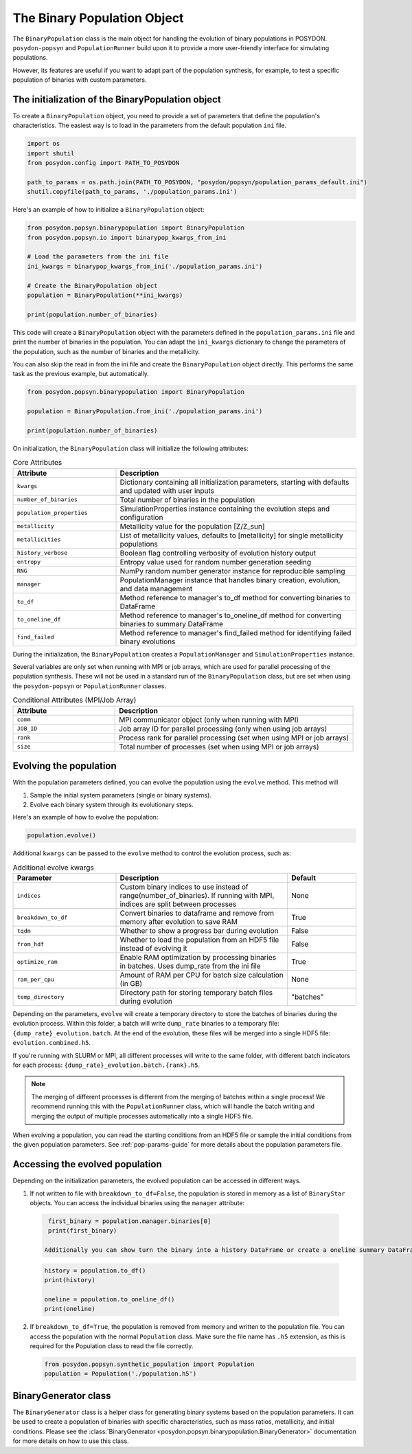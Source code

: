 .. _binary-population:

The Binary Population Object
============================

The ``BinaryPopulation`` class is the main object for handling the evolution of
binary populations in POSYDON. ``posydon-popsyn`` and ``PopulationRunner`` build upon
it to provide a more user-friendly interface for simulating populations.

However, its features are useful if you want to adapt part of the population synthesis,
for example, to test a specific population of binaries with custom parameters.


The initialization of the BinaryPopulation object
-------------------------------------------------

To create a ``BinaryPopulation`` object, you need to provide a set of parameters that define the population's characteristics. 
The easiest way is to load in the parameters from the default population ``ini`` file.

.. code-block:: python

  import os
  import shutil
  from posydon.config import PATH_TO_POSYDON

  path_to_params = os.path.join(PATH_TO_POSYDON, "posydon/popsyn/population_params_default.ini")
  shutil.copyfile(path_to_params, './population_params.ini')


Here's an example of how to initialize a ``BinaryPopulation`` object:

.. code-block:: python

  from posydon.popsyn.binarypopulation import BinaryPopulation
  from posydon.popsyn.io import binarypop_kwargs_from_ini

  # Load the parameters from the ini file
  ini_kwargs = binarypop_kwargs_from_ini('./population_params.ini')

  # Create the BinaryPopulation object
  population = BinaryPopulation(**ini_kwargs)

  print(population.number_of_binaries)



This code will create a ``BinaryPopulation`` object with the parameters defined in the ``population_params.ini`` file and print the number of binaries in the population.
You can adapt the ``ini_kwargs`` dictionary to change the parameters of the population, such as the number of binaries and the metallicity.

You can also skip the read in from the ini file and create the ``BinaryPopulation`` object directly. 
This performs the same task as the previous example, but automatically.

.. code-block:: python

  from posydon.popsyn.binarypopulation import BinaryPopulation

  population = BinaryPopulation.from_ini('./population_params.ini')

  print(population.number_of_binaries)


On initialization, the ``BinaryPopulation`` class will initialize the following attributes:

.. list-table:: Core Attributes
   :widths: 30 70
   :header-rows: 1

   * - Attribute
     - Description
   * - ``kwargs``
     - Dictionary containing all initialization parameters, starting with defaults and updated with user inputs
   * - ``number_of_binaries``
     - Total number of binaries in the population
   * - ``population_properties``
     - SimulationProperties instance containing the evolution steps and configuration
   * - ``metallicity``
     - Metallicity value for the population [Z/Z_sun]
   * - ``metallicities``
     - List of metallicity values, defaults to [metallicity] for single metallicity populations
   * - ``history_verbose``
     - Boolean flag controlling verbosity of evolution history output
   * - ``entropy``
     - Entropy value used for random number generation seeding
   * - ``RNG``
     - NumPy random number generator instance for reproducible sampling
   * - ``manager``
     - PopulationManager instance that handles binary creation, evolution, and data management
   * - ``to_df``
     - Method reference to manager's to_df method for converting binaries to DataFrame
   * - ``to_oneline_df``
     - Method reference to manager's to_oneline_df method for converting binaries to summary DataFrame
   * - ``find_failed``
     - Method reference to manager's find_failed method for identifying failed binary evolutions

During the initialization, the ``BinaryPopulation`` creates a ``PopulationManager`` and ``SimulationProperties`` instance.

Several variables are only set when running with MPI or job arrays, which are used for parallel processing of the population synthesis.
These will not be used in a standard run of the ``BinaryPopulation`` class, but are set when using the ``posydon-popsyn`` or ``PopulationRunner`` classes.

.. list-table:: Conditional Attributes (MPI/Job Array)
   :widths: 30 70
   :header-rows: 1

   * - Attribute
     - Description
   * - ``comm``
     - MPI communicator object (only when running with MPI)
   * - ``JOB_ID``
     - Job array ID for parallel processing (only when using job arrays)
   * - ``rank``
     - Process rank for parallel processing (set when using MPI or job arrays)
   * - ``size``
     - Total number of processes (set when using MPI or job arrays)



Evolving the population
------------------------

With the population parameters defined, you can evolve the population using the ``evolve`` method.
This method will 

1. Sample the initial system parameters (single or binary systems).
2. Evolve each binary system through its evolutionary steps.

Here's an example of how to evolve the population:

.. code-block:: python

  population.evolve()



Additional ``kwargs`` can be passed to the ``evolve`` method to control the evolution process, such as:

.. list-table:: Additional evolve kwargs
   :widths: 30 50 20
   :header-rows: 1

   * - Parameter
     - Description
     - Default
   * - ``indices``
     - Custom binary indices to use instead of range(number_of_binaries). If running with MPI, indices are split between processes
     - None
   * - ``breakdown_to_df``
     - Convert binaries to dataframe and remove from memory after evolution to save RAM
     - True
   * - ``tqdm``
     - Whether to show a progress bar during evolution
     - False
   * - ``from_hdf``
     - Whether to load the population from an HDF5 file instead of evolving it
     - False
   * - ``optimize_ram``
     - Enable RAM optimization by processing binaries in batches. Uses dump_rate from the ini file
     - True
   * - ``ram_per_cpu``
     - Amount of RAM per CPU for batch size calculation (in GB)
     - None
   * - ``temp_directory``
     - Directory path for storing temporary batch files during evolution
     - "batches"


Depending on the parameters, ``evolve`` will create a temporary directory to 
store the batches of binaries during the evolution process.
Within this folder, a batch will write ``dump_rate`` binaries to a temporary file:
``{dump_rate}_evolution.batch``. At the end of the evolution, these files will be merged into a single HDF5 file:
``evolution.combined.h5``.

If you're running with SLURM or MPI, all different processes will write to the 
same folder, with different batch indicators for each process: ``{dump_rate}_evolution.batch.{rank}.h5``.

.. note::

    The merging of different processes is different from the merging of batches within a single process!
    We recommend running this with the ``PopulationRunner`` class, which will handle 
    the batch writing and merging the output of multiple processes automatically into a single HDF5 file.

When evolving a population, you can read the starting conditions from an HDF5 file
or sample the initial conditions from the given population parameters.
See :ref:`pop-params-guide` for more details about the population parameters file.


Accessing the evolved population
---------------------------------

Depending on the initialization parameters, the evolved population can be accessed in different ways.

1. If not written to file with ``breakdown_to_df=False``, the population is stored in memory as a list of ``BinaryStar`` objects.
   You can access the individual binaries using the ``manager`` attribute:

  .. code-block:: python

    first_binary = population.manager.binaries[0]
    print(first_binary)

   Additionally you can show turn the binary into a history DataFrame or create a oneline summary DataFrame:

  .. code-block:: python

    history = population.to_df()
    print(history)

    oneline = population.to_oneline_df()
    print(oneline)

2. If ``breakdown_to_df=True``, the population is removed from memory and written to the population file.
   You can access the population with the normal ``Population`` class.
   Make sure the file name has ``.h5`` extension, as this is required for the Population class to read the file correctly.

   .. code-block:: python
    
    from posydon.popsyn.synthetic_population import Population
    population = Population('./population.h5')



BinaryGenerator class
---------------------

The ``BinaryGenerator`` class is a helper class for generating binary systems based on the population parameters.
It can be used to create a population of binaries with specific characteristics, such as mass ratios,
metallicity, and initial conditions.
Please see the :class:`BinaryGenerator <posydon.popsyn.binarypopulation.BinaryGenerator>` documentation for more details on how to use this class.
